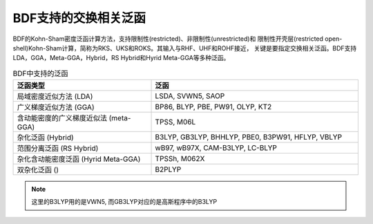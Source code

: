 BDF支持的交换相关泛函
===============================================
BDF的Kohn-Sham密度泛函计算方法，支持限制性(restricted)、非限制性(unrestricted)和
限制性开壳层(restricted open-shell)Kohn-Sham计算，简称为RKS、UKS和ROKS。其输入与RHF、UHF和ROHF接近，
关键是要指定交换相关泛函。BDF支持LDA，GGA，Meta-GGA，Hybrid，RS Hybrid和Hyrid Meta-GGA等多种泛函。

.. table:: BDF中支持的泛函
    :widths: 40 60

    ====================================== ====================================
     泛函类型                                       泛函
    ====================================== ====================================
     局域密度近似方法 (LDA)                   LSDA, SVWN5, SAOP
     广义梯度近似方法 (GGA)                   BP86, BLYP, PBE, PW91, OLYP, KT2
     含动能密度的广义梯度近似法 (meta-GGA)     TPSS, M06L
     杂化泛函 (Hybrid)                       B3LYP, GB3LYP, BHHLYP, PBE0, B3PW91, HFLYP, VBLYP
     范围分离泛函 (RS Hybrid)                 wB97, wB97X, CAM-B3LYP, LC-BLYP
     杂化含动能密度泛函 (Hyrid Meta-GGA)      TPSSh, M062X
     双杂化泛函 ()                           B2PLYP
    ====================================== ====================================

.. note::
    这里的B3LYP用的是VWN5, 而GB3LYP对应的是高斯程序中的B3LYP